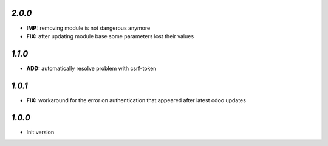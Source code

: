 `2.0.0`
-------

- **IMP:** removing module is not dangerous anymore
- **FIX:** after updating module base some parameters lost their values

`1.1.0`
-------

- **ADD:** automatically resolve problem with csrf-token

`1.0.1`
-------

- **FIX:** workaround for the error on authentication that appeared after latest odoo updates

`1.0.0`
-------

- Init version

